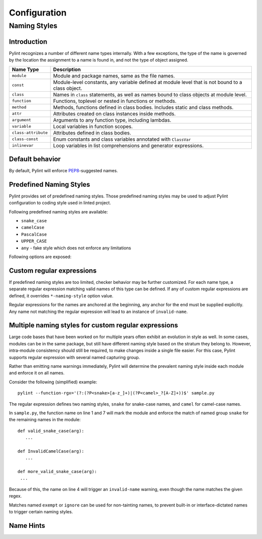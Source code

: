 .. -*- coding: utf-8 -*-

===============
 Configuration
===============

Naming Styles
-------------

Introduction
~~~~~~~~~~~~

Pylint recognizes a number of different name types internally. With a few
exceptions, the type of the name is governed by the location the assignment to a
name is found in, and not the type of object assigned.

+--------------------+---------------------------------------------------------------------------------------------------+
| Name Type          | Description                                                                                       |
+====================+===================================================================================================+
| ``module``         | Module and package names, same as the file names.                                                 |
+--------------------+---------------------------------------------------------------------------------------------------+
| ``const``          | Module-level constants, any variable defined at module level that is not bound to a class object. |
+--------------------+---------------------------------------------------------------------------------------------------+
| ``class``          | Names in ``class`` statements, as well as names bound to class objects at module level.           |
+--------------------+---------------------------------------------------------------------------------------------------+
| ``function``       | Functions, toplevel or nested in functions or methods.                                            |
+--------------------+---------------------------------------------------------------------------------------------------+
| ``method``         | Methods, functions defined in class bodies. Includes static and class methods.                    |
+--------------------+---------------------------------------------------------------------------------------------------+
| ``attr``           | Attributes created on class instances inside methods.                                             |
+--------------------+---------------------------------------------------------------------------------------------------+
| ``argument``       | Arguments to any function type, including lambdas.                                                |
+--------------------+---------------------------------------------------------------------------------------------------+
| ``variable``       | Local variables in function scopes.                                                               |
+--------------------+---------------------------------------------------------------------------------------------------+
| ``class-attribute``| Attributes defined in class bodies.                                                               |
+--------------------+---------------------------------------------------------------------------------------------------+
| ``class-const``    | Enum constants and class variables annotated with ``ClassVar``                                    |
+--------------------+---------------------------------------------------------------------------------------------------+
| ``inlinevar``      | Loop variables in list comprehensions and generator expressions.                                  |
+--------------------+---------------------------------------------------------------------------------------------------+

Default behavior
~~~~~~~~~~~~~~~~
By default, Pylint will enforce PEP8_-suggested names.

Predefined Naming Styles
~~~~~~~~~~~~~~~~~~~~~~~~
Pylint provides set of predefined naming styles. Those predefined
naming styles may be used to adjust Pylint configuration to coding
style used in linted project.

Following predefined naming styles are available:

* ``snake_case``
* ``camelCase``
* ``PascalCase``
* ``UPPER_CASE``
* ``any`` - fake style which does not enforce any limitations

Following options are exposed:

.. option:: --module-naming-style=<style>

.. option:: --const-naming-style=<style>

.. option:: --class-naming-style=<style>

.. option:: --function-naming-style=<style>

.. option:: --method-naming-style=<style>

.. option:: --attr-naming-style=<style>

.. option:: --argument-naming-style=<style>

.. option:: --variable-naming-style=<style>

.. option:: --class-attribute-naming-style=<style>

.. option:: --class-const-naming-style=<style>

.. option:: --inlinevar-naming-style=<style>


Custom regular expressions
~~~~~~~~~~~~~~~~~~~~~~~~~~

If predefined naming styles are too limited, checker behavior may be further
customized. For each name type, a separate regular expression matching valid
names of this type can be defined. If any of custom regular expressions are
defined, it overrides ``*-naming-style`` option value.

Regular expressions for the names are anchored at the beginning, any anchor for
the end must be supplied explicitly. Any name not matching the regular
expression will lead to an instance of ``invalid-name``.


.. option:: --module-rgx=<regex>

.. option:: --const-rgx=<regex>

.. option:: --class-rgx=<regex>

.. option:: --function-rgx=<regex>

.. option:: --method-rgx=<regex>

.. option:: --attr-rgx=<regex>

.. option:: --argument-rgx=<regex>

.. option:: --variable-rgx=<regex>

.. option:: --class-attribute-rgx=<regex>

.. option:: --class-const-rgx=<regex>

.. option:: --inlinevar-rgx=<regex>

Multiple naming styles for custom regular expressions
~~~~~~~~~~~~~~~~~~~~~~~~~~~~~~~~~~~~~~~~~~~~~~~~~~~~~

Large code bases that have been worked on for multiple years often exhibit an
evolution in style as well. In some cases, modules can be in the same package,
but still have different naming style based on the stratum they belong to.
However, intra-module consistency should still be required, to make changes
inside a single file easier. For this case, Pylint supports regular expression
with several named capturing group.

Rather than emitting name warnings immediately, Pylint will determine the
prevalent naming style inside each module and enforce it on all names.

Consider the following (simplified) example::

   pylint --function-rgx='(?:(?P<snake>[a-z_]+)|(?P<camel>_?[A-Z]+))$' sample.py

The regular expression defines two naming styles, ``snake`` for snake-case
names, and ``camel`` for camel-case names.

In ``sample.py``, the function name on line 1 and 7 will mark the module
and enforce the match of named group ``snake`` for the remaining names in
the module::

   def valid_snake_case(arg):
      ...

   def InvalidCamelCase(arg):
      ...

   def more_valid_snake_case(arg):
    ...

Because of this, the name on line 4 will trigger an ``invalid-name`` warning,
even though the name matches the given regex.

Matches named ``exempt`` or ``ignore`` can be used for non-tainting names, to
prevent built-in or interface-dictated names to trigger certain naming styles.

.. option:: --name-group=<name1:name2:...,...>

   Default value: empty

   Format: comma-separated groups of colon-separated names.

   This option can be used to combine name styles. For example, ``function:method`` enforces that functions and methods use the same style, and a style triggered by either name type carries over to the other. This requires that the regular expression for the combined name types use the same group names.

Name Hints
~~~~~~~~~~

.. option:: --include-naming-hint=y|n

   Default: off

   Include a hint (regular expression used) for the correct name format with every ``invalid-name`` warning.

.. _PEP8: https://www.python.org/dev/peps/pep-0008
